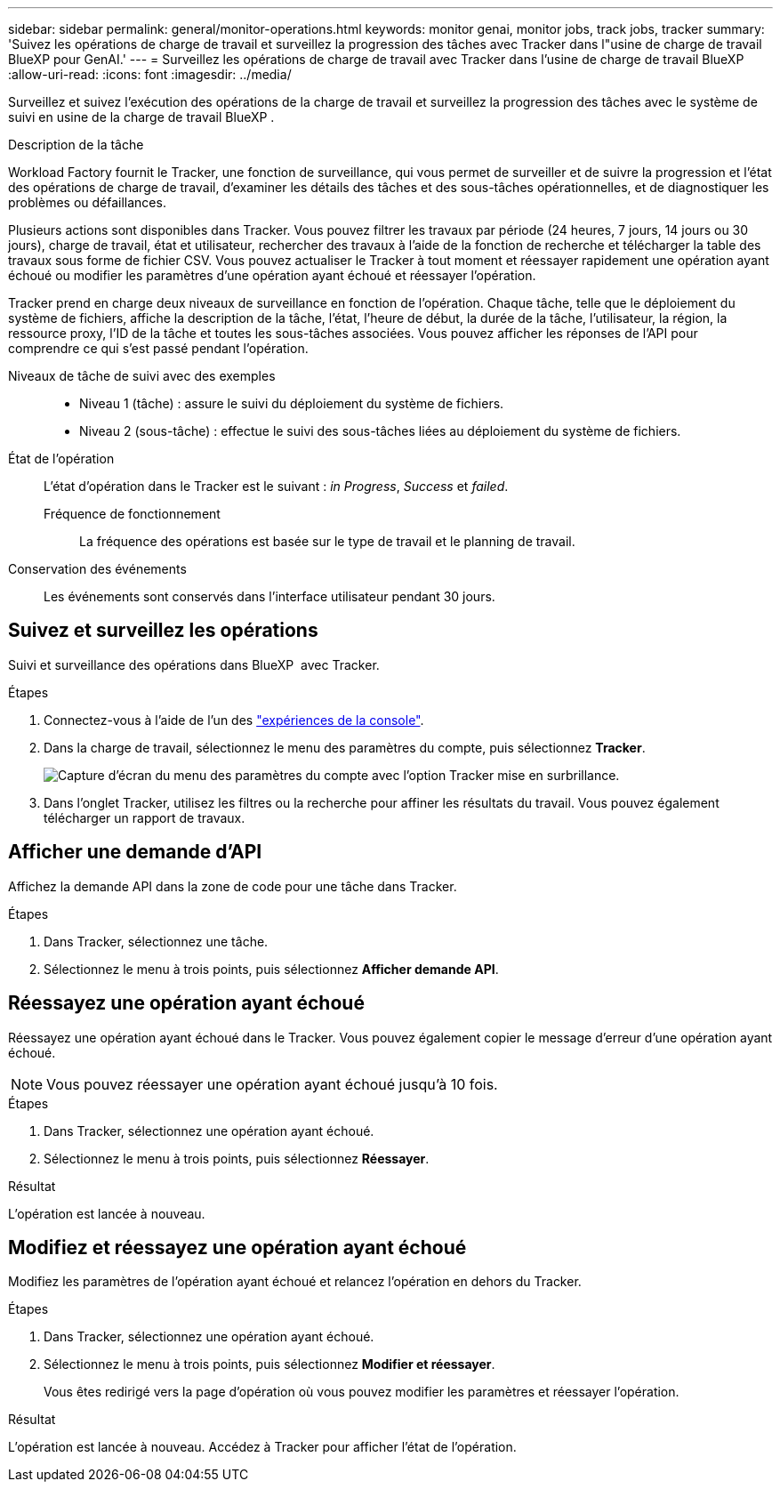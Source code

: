 ---
sidebar: sidebar 
permalink: general/monitor-operations.html 
keywords: monitor genai, monitor jobs, track jobs, tracker 
summary: 'Suivez les opérations de charge de travail et surveillez la progression des tâches avec Tracker dans l"usine de charge de travail BlueXP pour GenAI.' 
---
= Surveillez les opérations de charge de travail avec Tracker dans l'usine de charge de travail BlueXP
:allow-uri-read: 
:icons: font
:imagesdir: ../media/


[role="lead"]
Surveillez et suivez l'exécution des opérations de la charge de travail et surveillez la progression des tâches avec le système de suivi en usine de la charge de travail BlueXP .

.Description de la tâche
Workload Factory fournit le Tracker, une fonction de surveillance, qui vous permet de surveiller et de suivre la progression et l'état des opérations de charge de travail, d'examiner les détails des tâches et des sous-tâches opérationnelles, et de diagnostiquer les problèmes ou défaillances.

Plusieurs actions sont disponibles dans Tracker. Vous pouvez filtrer les travaux par période (24 heures, 7 jours, 14 jours ou 30 jours), charge de travail, état et utilisateur, rechercher des travaux à l'aide de la fonction de recherche et télécharger la table des travaux sous forme de fichier CSV. Vous pouvez actualiser le Tracker à tout moment et réessayer rapidement une opération ayant échoué ou modifier les paramètres d'une opération ayant échoué et réessayer l'opération.

Tracker prend en charge deux niveaux de surveillance en fonction de l'opération. Chaque tâche, telle que le déploiement du système de fichiers, affiche la description de la tâche, l'état, l'heure de début, la durée de la tâche, l'utilisateur, la région, la ressource proxy, l'ID de la tâche et toutes les sous-tâches associées. Vous pouvez afficher les réponses de l'API pour comprendre ce qui s'est passé pendant l'opération.

Niveaux de tâche de suivi avec des exemples::
+
--
* Niveau 1 (tâche) : assure le suivi du déploiement du système de fichiers.
* Niveau 2 (sous-tâche) : effectue le suivi des sous-tâches liées au déploiement du système de fichiers.


--
État de l'opération:: L'état d'opération dans le Tracker est le suivant : _in Progress_, _Success_ et _failed_.
+
--
Fréquence de fonctionnement:: La fréquence des opérations est basée sur le type de travail et le planning de travail.


--
Conservation des événements:: Les événements sont conservés dans l'interface utilisateur pendant 30 jours.




== Suivez et surveillez les opérations

Suivi et surveillance des opérations dans BlueXP  avec Tracker.

.Étapes
. Connectez-vous à l'aide de l'un des link:https://docs.netapp.com/us-en/workload-setup-admin/console-experiences.html["expériences de la console"^].
. Dans la charge de travail, sélectionnez le menu des paramètres du compte, puis sélectionnez *Tracker*.
+
image:screenshot-menu-tracker-option.png["Capture d'écran du menu des paramètres du compte avec l'option Tracker mise en surbrillance."]

. Dans l'onglet Tracker, utilisez les filtres ou la recherche pour affiner les résultats du travail. Vous pouvez également télécharger un rapport de travaux.




== Afficher une demande d'API

Affichez la demande API dans la zone de code pour une tâche dans Tracker.

.Étapes
. Dans Tracker, sélectionnez une tâche.
. Sélectionnez le menu à trois points, puis sélectionnez *Afficher demande API*.




== Réessayez une opération ayant échoué

Réessayez une opération ayant échoué dans le Tracker. Vous pouvez également copier le message d'erreur d'une opération ayant échoué.


NOTE: Vous pouvez réessayer une opération ayant échoué jusqu'à 10 fois.

.Étapes
. Dans Tracker, sélectionnez une opération ayant échoué.
. Sélectionnez le menu à trois points, puis sélectionnez *Réessayer*.


.Résultat
L'opération est lancée à nouveau.



== Modifiez et réessayez une opération ayant échoué

Modifiez les paramètres de l'opération ayant échoué et relancez l'opération en dehors du Tracker.

.Étapes
. Dans Tracker, sélectionnez une opération ayant échoué.
. Sélectionnez le menu à trois points, puis sélectionnez *Modifier et réessayer*.
+
Vous êtes redirigé vers la page d'opération où vous pouvez modifier les paramètres et réessayer l'opération.



.Résultat
L'opération est lancée à nouveau. Accédez à Tracker pour afficher l'état de l'opération.

